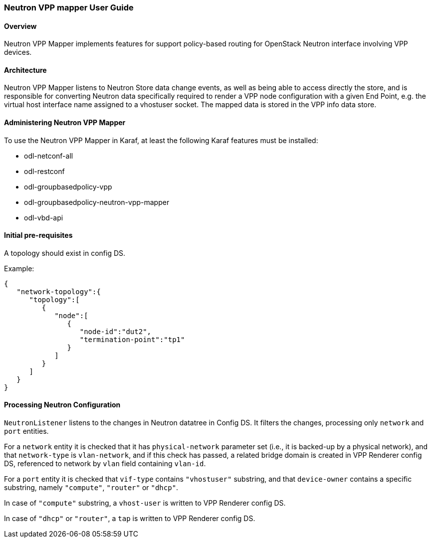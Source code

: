 :SUBJECT: Neutron VPP Mapper

=== Neutron VPP mapper User Guide

==== Overview
{SUBJECT} implements features for support policy-based routing for OpenStack Neutron interface involving VPP devices.

==== Architecture
{SUBJECT} listens to Neutron Store data change events, as well as being able to access directly the store, and is responsible for converting Neutron data specifically required to render a VPP node configuration with a given End Point, e.g. the virtual host interface name assigned to a vhostuser socket. The mapped data is stored in the VPP info data store.

==== Administering Neutron VPP Mapper
To use the {SUBJECT} in Karaf, at least the following Karaf features must be installed:

* odl-netconf-all
* odl-restconf
* odl-groupbasedpolicy-vpp
* odl-groupbasedpolicy-neutron-vpp-mapper
* odl-vbd-api

==== Initial pre-requisites
A topology should exist in config DS.

.Example:
----
{
   "network-topology":{
      "topology":[
         {
            "node":[
               {
                  "node-id":"dut2",
                  "termination-point":"tp1"
               }
            ]
         }
      ]
   }
}
----


==== Processing Neutron Configuration
`NeutronListener` listens to the changes in Neutron datatree in Config DS. It filters the changes, processing only `network` and `port` entities.

For a `network` entity it is checked that it has `physical-network` parameter set (i.e., it is backed-up by a physical network), and that `network-type` is `vlan-network`, and if this check has passed, a related bridge domain is created in VPP Renderer config DS, referenced to network by `vlan` field containing `vlan-id`.

For a `port` entity it is checked that `vif-type` contains `"vhostuser"` substring, and that `device-owner` contains a specific substring, namely `"compute"`, `"router"` or `"dhcp"`.

In case of `"compute"` substring, a `vhost-user` is written to VPP Renderer config DS.

In case of `"dhcp"` or `"router"`, a `tap` is written to VPP Renderer config DS.



